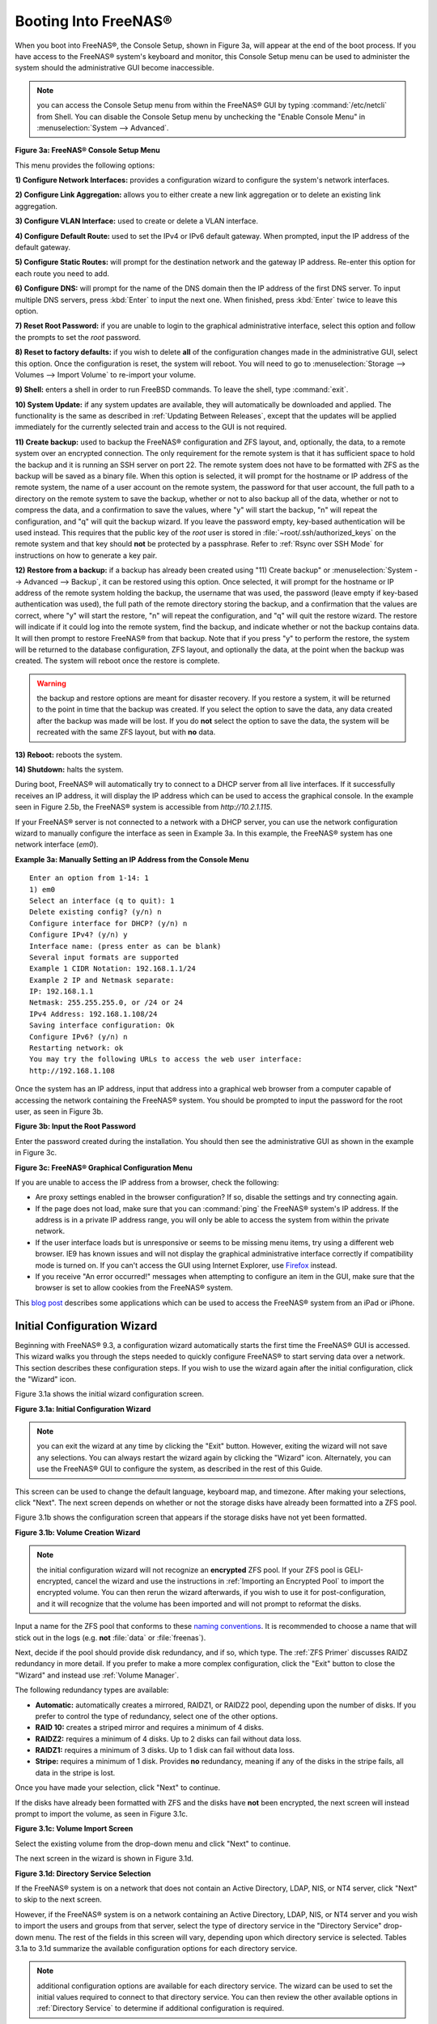 .. _Booting Into FreeNAS®:

Booting Into FreeNAS®
----------------------

When you boot into FreeNAS®, the Console Setup, shown in Figure 3a, will appear at the end of the boot process. If you have access to the FreeNAS®
system's keyboard and monitor, this Console Setup menu can be used to administer the system should the administrative GUI become inaccessible.

.. note:: you can access the Console Setup menu from within the FreeNAS® GUI by typing
   :command:`/etc/netcli` from Shell. You can disable the Console Setup menu by unchecking the "Enable Console Menu" in :menuselection:`System --> Advanced`.

**Figure 3a: FreeNAS® Console Setup Menu**

|console1a.png|

.. |console1a.png| image:: images/console1a.png
    :width: 5.4in
    :height: 3.2in

This menu provides the following options:

**1) Configure Network Interfaces:** provides a configuration wizard to configure the system's network interfaces.

**2) Configure Link Aggregation:** allows you to either create a new link aggregation or to delete an existing link aggregation.

**3) Configure VLAN Interface:** used to create or delete a VLAN interface.

**4) Configure Default Route:** used to set the IPv4 or IPv6 default gateway. When prompted, input the IP address of the default gateway.

**5) Configure Static Routes:** will prompt for the destination network and the gateway IP address. Re-enter this option for each route you need to add.

**6) Configure DNS:** will prompt for the name of the DNS domain then the IP address of the first DNS server. To input multiple DNS servers, press
:kbd:`Enter` to input the next one. When finished, press :kbd:`Enter` twice to leave this option.

**7) Reset Root Password:** if you are unable to login to the graphical administrative interface, select this option and follow the prompts to set the *root*
password.

**8) Reset to factory defaults:** if you wish to delete
**all** of the configuration changes made in the administrative GUI, select this option. Once the configuration is reset, the system will reboot. You will
need to go to :menuselection:`Storage --> Volumes --> Import Volume` to re-import your volume.

**9) Shell:** enters a shell in order to run FreeBSD commands. To leave the shell, type :command:`exit`.

**10) System Update:** if any system updates are available, they will automatically be downloaded and applied. The functionality is the same as described in
:ref:`Updating Between Releases`, except that the updates will be applied immediately for the currently selected train and access to the GUI is not
required.

**11) Create backup:** used to backup the FreeNAS® configuration and ZFS layout, and, optionally, the data, to a remote system over an encrypted connection.
The only requirement for the remote system is that it has sufficient space to hold the backup and it is running an SSH server on port 22. The remote system
does not have to be formatted with ZFS as the backup will be saved as a binary file. When this option is selected, it will prompt for the hostname or IP
address of the remote system, the name of a user account on the remote system, the password for that user account, the full path to a directory on the remote
system to save the backup, whether or not to also backup all of the data, whether or not to compress the data, and a confirmation to save the values, where
"y" will start the backup, "n" will repeat the configuration, and "q" will quit the backup wizard. If you leave the password empty, key-based authentication
will be used instead. This requires that the public key of the *root* user is stored in :file:`~root/.ssh/authorized_keys` on the remote system and that key
should **not** be protected by a passphrase. Refer to :ref:`Rsync over SSH Mode` for instructions on how to generate a key pair.

**12) Restore from a backup:** if a backup has already been created using "11) Create backup" or :menuselection:`System --> Advanced --> Backup`, it can be
restored using this option. Once selected, it will prompt for the hostname or IP address of the remote system holding the backup, the username that was used,
the password (leave empty if key-based authentication was used), the full path of the remote directory storing the backup, and a confirmation that the values
are correct, where "y" will start the restore, "n" will repeat the configuration, and "q" will quit the restore wizard. The restore will indicate if it could
log into the remote system, find the backup, and indicate whether or not the backup contains data. It will then prompt to restore FreeNAS® from that backup.
Note that if you press "y" to perform the restore, the system will be returned to the database configuration, ZFS layout, and optionally the data, at the
point when the backup was created. The system will reboot once the restore is complete.

.. warning:: the backup and restore options are meant for disaster recovery. If you restore a system, it will be returned to the point in time that the backup
             was created. If you select the option to save the data, any data created after the backup was made will be lost. If you do **not** select the
             option to save the data, the system will be recreated with the same ZFS layout, but with **no** data.

**13) Reboot:** reboots the system.

**14) Shutdown:** halts the system.

During boot, FreeNAS® will automatically try to connect to a DHCP server from all live interfaces. If it successfully receives an IP address, it will display
the IP address which can be used to access the graphical console. In the example seen in Figure 2.5b, the FreeNAS® system is accessible from
*http://10.2.1.115*.

If your FreeNAS® server is not connected to a network with a DHCP server, you can use the network configuration wizard to manually configure the interface as
seen in Example 3a. In this example, the FreeNAS® system has one network interface (*em0*).

**Example 3a: Manually Setting an IP Address from the Console Menu**
::

 Enter an option from 1-14: 1
 1) em0
 Select an interface (q to quit): 1
 Delete existing config? (y/n) n
 Configure interface for DHCP? (y/n) n
 Configure IPv4? (y/n) y
 Interface name: (press enter as can be blank)
 Several input formats are supported
 Example 1 CIDR Notation: 192.168.1.1/24
 Example 2 IP and Netmask separate:
 IP: 192.168.1.1
 Netmask: 255.255.255.0, or /24 or 24
 IPv4 Address: 192.168.1.108/24
 Saving interface configuration: Ok
 Configure IPv6? (y/n) n
 Restarting network: ok
 You may try the following URLs to access the web user interface:
 http://192.168.1.108

Once the system has an IP address, input that address into a graphical web browser from a computer capable of accessing the network containing the FreeNAS®
system. You should be prompted to input the password for the root user, as seen in Figure 3b.

**Figure 3b: Input the Root Password**

|login.png|

.. |login.png| image:: images/login.png
    :width: 5.2in
    :height: 3.8in

Enter the password created during the installation. You should then see the administrative GUI as shown in the example in Figure 3c.

**Figure 3c: FreeNAS® Graphical Configuration Menu**

|initial.png|

.. |initial.png| image:: images/initial.png
    :width: 12.0in
    :height: 4.5in

If you are unable to access the IP address from a browser, check the following:

* Are proxy settings enabled in the browser configuration? If so, disable the settings and try connecting again.

* If the page does not load, make sure that you can :command:`ping` the FreeNAS® system's IP address. If the address is in a private IP address range, you
  will only be able to access the system from within the private network.

* If the user interface loads but is unresponsive or seems to be missing menu items, try using a different web browser. IE9 has known issues and will not
  display the graphical administrative interface correctly if compatibility mode is turned on. If you can't access the GUI using Internet Explorer, use
  `Firefox <http://www.mozilla.com/en-US/firefox/all.html>`_
  instead.

* If you receive "An error occurred!" messages when attempting to configure an item in the GUI, make sure that the browser is set to allow cookies from
  the FreeNAS® system.

This
`blog post <http://fortysomethinggeek.blogspot.com/2012/10/ipad-iphone-connect-with-freenas-or-any.html>`_
describes some applications which can be used to access the FreeNAS® system from an iPad or iPhone.

.. index:: Initial Configuration Wizard, Configuration Wizard, Wizard
.. _Initial Configuration Wizard:

Initial Configuration Wizard
~~~~~~~~~~~~~~~~~~~~~~~~~~~~

Beginning with FreeNAS® 9.3, a configuration wizard automatically starts the first time the FreeNAS® GUI is accessed. This wizard walks you through the
steps needed to quickly configure FreeNAS® to start serving data over a network. This section describes these configuration steps. If you wish to use the
wizard again after the initial configuration, click the "Wizard" icon.

Figure 3.1a shows the initial wizard configuration screen.

**Figure 3.1a: Initial Configuration Wizard**

|wizard.png|

.. |wizard.png| image:: images/wizard.png
    :width: 2.7in
    :height: 1.8in

.. note:: you can exit the wizard at any time by clicking the "Exit" button. However, exiting the wizard will not save any selections. You can always restart
   the wizard again by clicking the "Wizard" icon. Alternately, you can use the FreeNAS® GUI to configure the system, as described in the rest of this Guide.

This screen can be used to change the default language, keyboard map, and timezone. After making your selections, click "Next". The next screen depends on
whether or not the storage disks have already been formatted into a ZFS pool.

Figure 3.1b shows the configuration screen that appears if the storage disks have not yet been formatted.

**Figure 3.1b: Volume Creation Wizard**

|wizard1.png|

.. |wizard1.png| image:: images/wizard1.png
    :width: 4.7in
    :height: 2.4in

.. note:: the initial configuration wizard will not recognize an **encrypted** ZFS pool. If your ZFS pool is GELI-encrypted, cancel the wizard and use the
   instructions in :ref:`Importing an Encrypted Pool` to import the encrypted volume. You can then rerun the wizard afterwards, if you wish to use it for
   post-configuration, and it will recognize that the volume has been imported and will not prompt to reformat the disks.

Input a name for the ZFS pool that conforms to these
`naming conventions <http://docs.oracle.com/cd/E23824_01/html/821-1448/gbcpt.html>`_. It is recommended to choose a name that will stick out in the logs (e.g.
**not** :file:`data` or :file:`freenas`).

Next, decide if the pool should provide disk redundancy, and if so, which type. The :ref:`ZFS Primer` discusses RAIDZ redundancy in more detail. If you prefer
to make a more complex configuration, click the "Exit" button to close the "Wizard" and instead use :ref:`Volume Manager`.

The following redundancy types are available:

* **Automatic:** automatically creates a mirrored, RAIDZ1, or RAIDZ2 pool, depending upon the number of disks. If you prefer to control the type of
  redundancy, select one of the other options.

* **RAID 10:** creates a striped mirror and requires a minimum of 4 disks.

* **RAIDZ2:** requires a minimum of 4 disks. Up to 2 disks can fail without data loss.

* **RAIDZ1:** requires a minimum of 3 disks. Up to 1 disk can fail without data loss.

* **Stripe:** requires a minimum of 1 disk. Provides **no** redundancy, meaning if any of the disks in the stripe fails, all data in the stripe is lost.

Once you have made your selection, click "Next" to continue.

If the disks have already been formatted with ZFS and the disks have **not** been encrypted, the next screen will instead prompt to import the volume, as seen
in Figure 3.1c.

**Figure 3.1c: Volume Import Screen**

|wizard2.png|

.. |wizard2.png| image:: images/wizard2.png
    :width: 3.0in
    :height: 1.2in

Select the existing volume from the drop-down menu and click "Next" to continue.

The next screen in the wizard is shown in Figure 3.1d.

**Figure 3.1d: Directory Service Selection**

|wizard3.png|

.. |wizard3.png| image:: images/wizard3.png
    :width: 3.8in
    :height: 2.1in

If the FreeNAS® system is on a network that does not contain an Active Directory, LDAP, NIS, or NT4 server, click "Next" to skip to the next screen.

However, if the FreeNAS® system is on a network containing an Active Directory, LDAP, NIS, or NT4 server and you wish to import the users and groups from
that server, select the type of directory service in the "Directory Service" drop-down menu. The rest of the fields in this screen will vary, depending upon
which directory service is selected. Tables 3.1a to 3.1d summarize the available configuration options for each directory service.

.. note:: additional configuration options are available for each directory service. The wizard can be used to set the initial values required to connect to
   that directory service. You can then review the other available options in :ref:`Directory Service` to determine if additional configuration is required.

**Table 3.1a: Active Directory Options**

+--------------------------+---------------+-------------------------------------------------------------------------------------------------------+
| **Setting**              | **Value**     | **Description**                                                                                       |
|                          |               |                                                                                                       |
+==========================+===============+=======================================================================================================+
| Domain Name              | string        | name of Active Directory domain (e.g. *example.com*) or child domain (e.g.                            |
|                          |               | *sales.example.com*)                                                                                  |
|                          |               |                                                                                                       |
+--------------------------+---------------+-------------------------------------------------------------------------------------------------------+
| Domain Account Name      | string        | name of the Active Directory administrator account                                                    |
|                          |               |                                                                                                       |
+--------------------------+---------------+-------------------------------------------------------------------------------------------------------+
| Domain Account Password  | string        | password for the Active Directory administrator account                                               |
|                          |               |                                                                                                       |
+--------------------------+---------------+-------------------------------------------------------------------------------------------------------+

**Table 3.1b: LDAP Options**

+-------------------------+----------------+-------------------------------------------------------------------------------------------------------+
| **Setting**             | **Value**      | **Description**                                                                                       |
|                         |                |                                                                                                       |
+=========================+================+=======================================================================================================+
| Hostname                | string         | hostname or IP address of LDAP server                                                                 |
|                         |                |                                                                                                       |
+-------------------------+----------------+-------------------------------------------------------------------------------------------------------+
| Base DN                 | string         | top level of the LDAP directory tree to be used when searching for resources (e.g.                    |
|                         |                | *dc=test,dc=org*)                                                                                     |
|                         |                |                                                                                                       |
+-------------------------+----------------+-------------------------------------------------------------------------------------------------------+
| Bind DN                 | string         | name of administrative account on LDAP server (e.g. *cn=Manager,dc=test,dc=org*)                      |
|                         |                |                                                                                                       |
+-------------------------+----------------+-------------------------------------------------------------------------------------------------------+
| Base password           | string         | password for                                                                                          |
|                         |                |                                                                                                       |
+-------------------------+----------------+-------------------------------------------------------------------------------------------------------+


**Table 3.1c: NIS Options**

+-------------------------+----------------+-------------------------------------------------------------------------------------------------------+
| **Setting**             | **Value**      | **Description**                                                                                       |
|                         |                |                                                                                                       |
+=========================+================+=======================================================================================================+
| NIS domain              | string         | name of NIS domain                                                                                    |
|                         |                |                                                                                                       |
+-------------------------+----------------+-------------------------------------------------------------------------------------------------------+
| NIS servers             | string         | comma delimited list of hostnames or IP addresses                                                     |
|                         |                |                                                                                                       |
+-------------------------+----------------+-------------------------------------------------------------------------------------------------------+
| Secure mode             | checkbox       | if checked,                                                                                           |
|                         |                | `ypbind(8) <http://www.freebsd.org/cgi/man.cgi?query=ypbind>`_                                        |
|                         |                | will refuse to bind to any NIS server that is not running as root on a TCP port number over 1024      |
|                         |                |                                                                                                       |
+-------------------------+----------------+-------------------------------------------------------------------------------------------------------+
| Manycast                | checkbox       | if checked, ypbind will bind to the server that responds the fastest; this is useful when no local    |
|                         |                | NIS server is available on the same subnet                                                            |
|                         |                |                                                                                                       |
+-------------------------+----------------+-------------------------------------------------------------------------------------------------------+


**Table 3.1d: NT4 Options**

+-------------------------+----------------+-------------------------------------------------------------------------------------------------------+
| **Setting**             | **Value**      | **Description**                                                                                       |
|                         |                |                                                                                                       |
+=========================+================+=======================================================================================================+
| Domain Controller       | string         | hostname of domain controller                                                                         |
|                         |                |                                                                                                       |
+-------------------------+----------------+-------------------------------------------------------------------------------------------------------+
| NetBIOS Name            | string         | hostname of FreeNAS system                                                                            |
|                         |                |                                                                                                       |
+-------------------------+----------------+-------------------------------------------------------------------------------------------------------+
| Workgroup Name          | string         | name of Windows server's workgroup                                                                    |
|                         |                |                                                                                                       |
+-------------------------+----------------+-------------------------------------------------------------------------------------------------------+
| Administrator Name      | string         | name of the domain administrator account                                                              |
|                         |                |                                                                                                       |
+-------------------------+----------------+-------------------------------------------------------------------------------------------------------+
| Administrator Password  | string         | input and confirm the password for the domain administrator account                                   |
|                         |                |                                                                                                       |
+-------------------------+----------------+-------------------------------------------------------------------------------------------------------+

The next configuration screen, shown in Figure 3.1e, can be used to create the network shares.

**Figure 3.1e: Share Creation**

|wizard4.png|

.. |wizard4.png| image:: images/wizard4.png
    :width: 3.5in
    :height: 3.4in

FreeNAS® supports several types of shares for providing storage data to the clients in a network. The initial wizard can be used to quickly make shares using
default permissions which should "just work" for common scenarios. If you wish to configure more complex scenarios, refer to the section on :ref:`Sharing`.

To create a share using the wizard, input a name, then select the "Purpose" of the share:

* **Windows (CIFS):** this type of share can be accessed by any operating system using a CIFS client. Check the box for "Allow Guest" if users should not be
  prompted for a password in order to access the share. If you make any CIFS shares using the wizard, you can fine-tune them afterwards using
  :ref:`Windows (CIFS) Shares`.

* **Mac OS X (AFP):** this type of share can be accessed by Mac OS X users. Check the box for "Time Machine" if Mac users will be using the FreeNAS® system
  as a backup device. If you make any AFP shares using the wizard, you can fine-tune them afterwards using :ref:`Apple (AFP) Shares`.

* **Generic Unix (NFS):** this type of share can be accessed by any operating system using a NFS client. If you make any NFS shares using the wizard, you can
  fine-tune them afterwards using :ref:`Unix (NFS) Shares`.

* **Block Storage (iSCSI):** this type of share can be accessed by any operating system using iSCSI initiator software. Input the size of the block storage to
  create in the format *20G* (for 20 GB). If you make any iSCSI shares using the wizard, you can fine-tune them afterwards using :ref:`iSCSI`.

After selecting the "Purpose", click the "Ownership" button to see the screen shown in Figure 3.1f.

**Figure 3.1f: Share Permissions**

|wizard5.png|

.. |wizard5.png| image:: images/wizard5.png
    :width: 3.2in
    :height: 2.3in

The default permissions for the share will be displayed. To create a user or group, input the desired name, then check the "Create User" box, to create that
user, and the "Create Group" box, to create that group. Check or uncheck the boxes in the "Mode" section to set the initial access permissions for the share.
When finished, click the "Return" button to return to the share creation screen. Click the "Add" button to finish creating that share, which will then
appear in the "Name" frame.

You can use the "Delete" button to remove the highlighted share in the "Name" frame. If you need to edit a share, highlight it, make the change, then press
the "Update" button.

When you are finished making shares, click the "Next" button to advance to the screen shown in Figure 3.1g.

**Figure 3.1g: Miscellaneous Settings**

|wizard6.png|

.. |wizard6.png| image:: images/wizard6.png
    :width: 3.44in
    :height: 3.99in

This screen can be used to configure the following settings:

* **Console messages:** check this box if you would like to view system messages at the bottom of the graphical administrative interface. This can be handy
  when troubleshooting a service that will not start. When using the console message view, if you click the console messages area, it will pop-up as a window,
  allowing you to scroll through the output and to copy its contents.

* **Root E-mail:** FreeNAS® provides an "Alert" icon in the upper right corner to provide a visual indication of events that warrant administrative
  attention. The alert system automatically emails the *root* user account whenever an alert is issued. **It is important** to input the email address of the
  person to receive these alerts and other administrative emails. The rest of the email settings in this screen should also be reviewed and edited as
  necessary. Before leaving this screen, click the "Send Test Mail" button to ensure that email notifications are working correctly.

* **From email:** the from email address to use when sending email notifications.

* **Outgoing mail server:** hostname or IP address of SMTP server.

* **Port to connect to:** port number used by the SMTP server.

* **TLS/SSL:** encryption type used by the SMTP server.

* **Use SMTP Authentication:** check this box if the SMTP server requires authentication.

* **Username:** input the username if the SMTP server requires authentication.

* **Password:** input the password if the SMTP server requires authentication.

When finished, click "Next". A message will indicate that the wizard is now ready to perform all of the saved actions. If you wish to make any changes, click
the "Return to Wizard" button to review your edits. If you click the "Exit without saving" button, none of your selections will be saved. To save your edits,
click the "Confirm" button. A status bar will indicate when the wizard has completed applying your settings.

In addition to the settings that you specify, the wizard will automatically enable :ref:`S.M.A.R.T. Tests`, create a boot environment, and add the new boot
environment to the boot menu. If you also wish to save a backup of the configuration database to the system being used to access the administrative graphical
interface, go to :menuselection:`System --> General`, click the "Save Config" button, and browse to the directory to save the configuration to.
**It is recommended to always backup your configuration after making any configuration changes**.

The rest of this Guide describes the FreeNAS® graphical interface in more detail. The layout of this Guide follows the order of the menu items in the tree
located in the left frame of the graphical interface.

.. note:: it is important to use the GUI (or the Console Setup menu) for all configuration changes. FreeNAS® uses a configuration database to store its
   settings. While it is possible to use the command line to modify your configuration, changes made at the command line **are not** written to the
   configuration database. This means that any changes made at the command line will not persist after a reboot and will be overwritten by the values in the
   configuration database during an upgrade.
